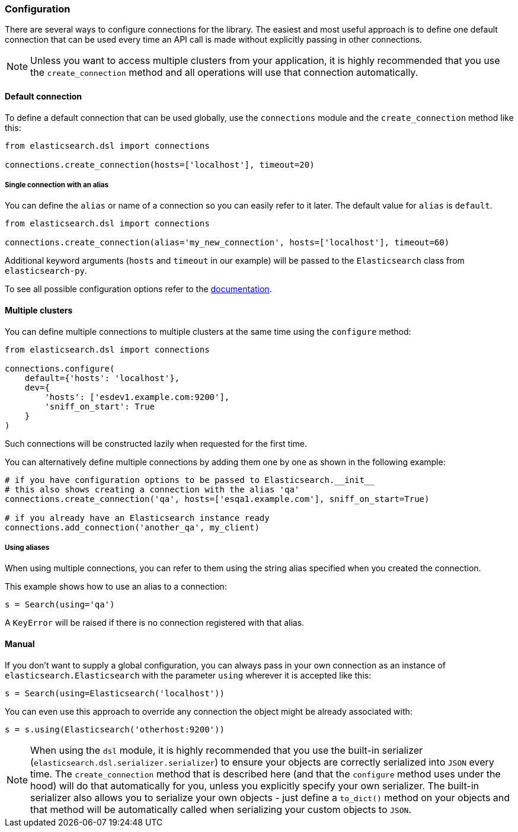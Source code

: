 === Configuration

There are several ways to configure connections for the library. The
easiest and most useful approach is to define one default connection
that can be used every time an API call is made without explicitly
passing in other connections.

[NOTE]
====
Unless you want to access multiple clusters from your application, it is
highly recommended that you use the `create_connection` method and
all operations will use that connection automatically.
====

==== Default connection

To define a default connection that can be used globally, use the
`connections` module and the `create_connection` method like this:

[source,python]
----
from elasticsearch.dsl import connections

connections.create_connection(hosts=['localhost'], timeout=20)
----

===== Single connection with an alias

You can define the `alias` or name of a connection so you can easily
refer to it later. The default value for `alias` is `default`.

[source,python]
----
from elasticsearch.dsl import connections

connections.create_connection(alias='my_new_connection', hosts=['localhost'], timeout=60)
----

Additional keyword arguments (`hosts` and `timeout` in our example) will
be passed to the `Elasticsearch` class from `elasticsearch-py`.

To see all possible configuration options refer to the
https://elasticsearch-py.readthedocs.io/en/latest/api/elasticsearch.html[documentation].

==== Multiple clusters

You can define multiple connections to multiple clusters at the same
time using the `configure` method:

[source,python]
----
from elasticsearch.dsl import connections

connections.configure(
    default={'hosts': 'localhost'},
    dev={
        'hosts': ['esdev1.example.com:9200'],
        'sniff_on_start': True
    }
)
----

Such connections will be constructed lazily when requested for the first
time.

You can alternatively define multiple connections by adding them one by
one as shown in the following example:

[source,python]
----
# if you have configuration options to be passed to Elasticsearch.__init__
# this also shows creating a connection with the alias 'qa'
connections.create_connection('qa', hosts=['esqa1.example.com'], sniff_on_start=True)

# if you already have an Elasticsearch instance ready
connections.add_connection('another_qa', my_client)
----

===== Using aliases

When using multiple connections, you can refer to them using the string
alias specified when you created the connection.

This example shows how to use an alias to a connection:

[source,python]
----
s = Search(using='qa')
----

A `KeyError` will be raised if there is no connection registered with
that alias.

==== Manual

If you don't want to supply a global configuration, you can always pass
in your own connection as an instance of `elasticsearch.Elasticsearch`
with the parameter `using` wherever it is accepted like this:

[source,python]
----
s = Search(using=Elasticsearch('localhost'))
----

You can even use this approach to override any connection the object
might be already associated with:

[source,python]
----
s = s.using(Elasticsearch('otherhost:9200'))
----

[NOTE]
====
When using the `dsl` module, it is highly recommended that you
use the built-in serializer
(`elasticsearch.dsl.serializer.serializer`) to ensure your objects
are correctly serialized into `JSON` every time. The
`create_connection` method that is described here (and that the
`configure` method uses under the hood) will do that automatically for
you, unless you explicitly specify your own serializer. The built-in
serializer also allows you to serialize your own objects - just define a
`to_dict()` method on your objects and that method will be
automatically called when serializing your custom objects to `JSON`.
====
